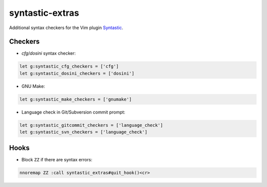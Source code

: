 ================
syntastic-extras
================

Additional syntax checkers for the Vim plugin Syntastic_.

.. _Syntastic: https://github.com/scrooloose/syntastic

Checkers
========

- `cfg`/`dosini` syntax checker:

.. code-block:: vim

    let g:syntastic_cfg_checkers = ['cfg']
    let g:syntastic_dosini_checkers = ['dosini']

- GNU Make:

.. code-block:: vim

    let g:syntastic_make_checkers = ['gnumake']

- Language check in Git/Subversion commit prompt:

.. code-block:: vim

    let g:syntastic_gitcommit_checkers = ['language_check']
    let g:syntastic_svn_checkers = ['language_check']

Hooks
=====

- Block ``ZZ`` if there are syntax errors:

.. code-block:: vim

    nnoremap ZZ :call syntastic_extras#quit_hook()<cr>
